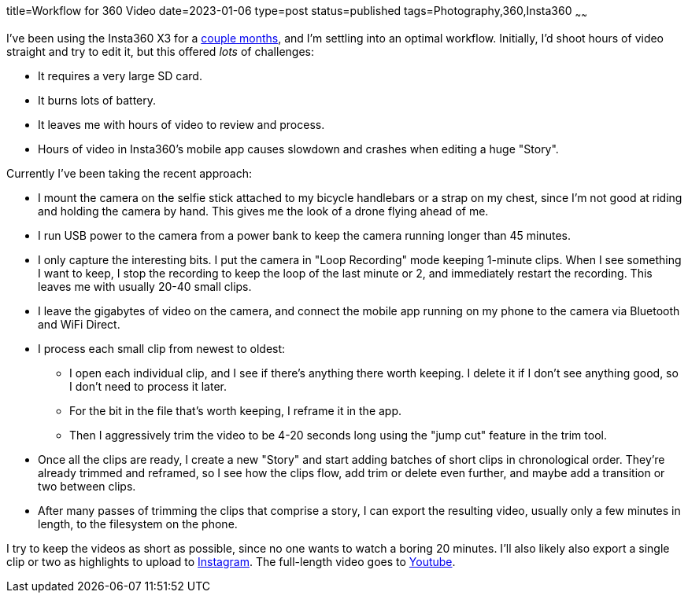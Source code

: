title=Workflow for 360 Video
date=2023-01-06
type=post
status=published
tags=Photography,360,Insta360
~~~~~~

I've been using the Insta360 X3
for a https://www.youtube.com/@JohnFlinchbaugh/videos[couple months],
and I'm settling
into an optimal workflow.
Initially,
I'd shoot hours of video straight
and try to edit it,
but this offered _lots_
of challenges:

* It requires a very large SD card.
* It burns lots of battery.
* It leaves me with hours of video to review and process.
* Hours of video in Insta360's mobile app causes slowdown
  and crashes when editing a huge "Story".

Currently I've been taking the recent approach:

* I mount the camera
  on the selfie stick attached
  to my bicycle handlebars
  or a strap on my chest,
  since I'm not good at riding
  and holding the camera by hand.
  This gives me the look
  of a drone flying ahead of me.
* I run USB power to the camera
  from a power bank
  to keep the camera running
  longer than 45 minutes.
* I only capture the interesting bits.
  I put the camera in "Loop Recording" mode keeping 1-minute clips.
  When I see something I want to keep,
  I stop the recording to keep the loop of the last minute or 2,
  and immediately restart the recording.
  This leaves me with usually 20-40 small clips.
* I leave the gigabytes of video on the camera,
  and connect the mobile app running on my phone
  to the camera via Bluetooth and WiFi Direct.
* I process each small clip from newest to oldest:
** I open each individual clip,
  and I see if there's anything there worth keeping.
  I delete it if I don't see anything good,
  so I don't need to process it later.
** For the bit in the file that's worth keeping,
  I reframe it in the app.
** Then I aggressively trim
  the video to be 4-20 seconds long
  using the "jump cut" feature
  in the trim tool.
* Once all the clips are ready,
  I create a new "Story"
  and start adding batches
  of short clips in chronological order.
  They're already trimmed and reframed,
  so I see how the clips flow,
  add trim or delete even further,
  and maybe add a transition or two between clips.
* After many passes of trimming the clips
  that comprise a story,
  I can export the resulting video,
  usually only a few minutes in length,
  to the filesystem
  on the phone.

I try to keep the videos
as short as possible,
since no one wants to watch
a boring 20 minutes.
I'll also likely also export
a single clip or two
as highlights to upload
to https://www.instagram.com/johnflinchbaugh/[Instagram].
The full-length video goes
to https://www.youtube.com/@JohnFlinchbaugh/videos[Youtube].
